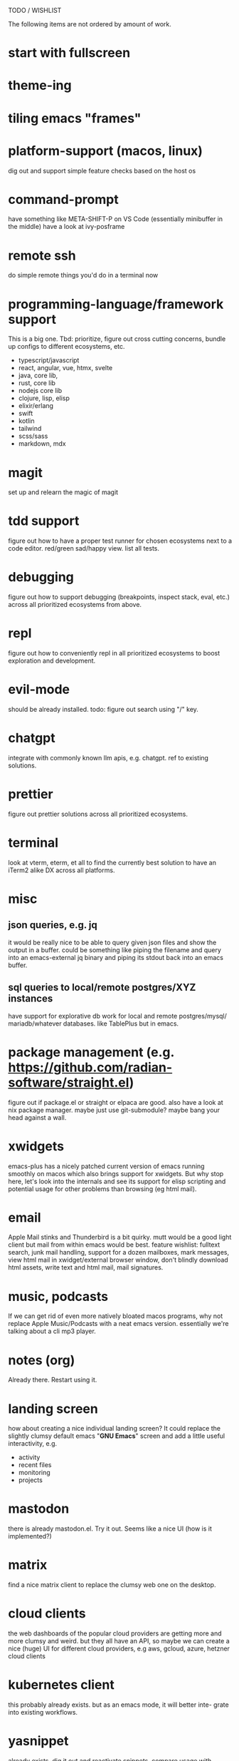 TODO / WISHLIST

The following items are not ordered by amount of work.


* start with fullscreen
* theme-ing
* tiling emacs "frames"
* platform-support (macos, linux)
dig out and support simple feature checks based on the host os

* command-prompt
have something like META-SHIFT-P on VS Code (essentially minibuffer in the middle)
have a look at ivy-posframe

* remote ssh
do simple remote things you'd do in a terminal now


* programming-language/framework support
This is a big one. Tbd: prioritize, figure out cross cutting concerns,
bundle up configs to different ecosystems, etc.

- typescript/javascript
- react, angular, vue, htmx, svelte
- java, core lib, 
- rust, core lib
- nodejs core lib
- clojure, lisp, elisp
- elixir/erlang
- swift
- kotlin
- tailwind
- scss/sass
- markdown, mdx
  
* magit
set up and relearn the magic of magit

* tdd support
figure out how to have a proper test runner for chosen ecosystems
next to a code editor. red/green sad/happy view. list all tests.

* debugging
figure out how to support debugging (breakpoints, inspect stack, eval, etc.)
across all prioritized ecosystems from above.

* repl
figure out how to conveniently repl in all prioritized ecosystems to
boost exploration and development.

* evil-mode
should be already installed. todo: figure out search using "/" key.

* chatgpt
integrate with commonly known llm apis, e.g. chatgpt. ref to existing
solutions.

* prettier
figure out prettier solutions across all prioritized ecosystems.

* terminal
look at vterm, eterm, et all to find the currently best solution to have
an iTerm2 alike DX across all platforms.

* misc
** json queries, e.g. jq
it would be really nice to be able to query given json files and show the
output in a buffer. could be something like piping the filename and query
into an emacs-external jq binary and piping its stdout back into an emacs
buffer.

** sql queries to local/remote postgres/XYZ instances
have support for explorative db work for local and remote postgres/mysql/
mariadb/whatever databases. like TablePlus but in emacs.

* package management (e.g. https://github.com/radian-software/straight.el)
figure out if package.el or straight or elpaca are good. also have a look
at nix package manager. maybe just use git-submodule? maybe bang your head
against a wall.

* xwidgets
emacs-plus has a nicely patched current version of emacs running smoothly
on macos which also brings support for xwidgets. But why stop here, let's
look into the internals and see its support for elisp scripting and potential
usage for other problems than browsing (eg html mail).

* email
Apple Mail stinks and Thunderbird is a bit quirky. mutt would be a good light
client but mail from within emacs would be best. feature wishlist: fulltext
search, junk mail handling, support for a dozen mailboxes, mark messages,
view html mail in xwidget/external browser window, don't blindly download
html assets, write text and html mail, mail signatures.

* music, podcasts
If we can get rid of even more natively bloated macos programs, why not
replace Apple Music/Podcasts with a neat emacs version. essentially we're
talking about a cli mp3 player.

* notes (org)
Already there. Restart using it.

* landing screen
how about creating a nice individual landing screen? It could replace the
slightly clumsy default emacs "*GNU Emacs*" screen and add a little
useful interactivity, e.g.
- activity
- recent files
- monitoring
- projects

* mastodon
there is already mastodon.el. Try it out. Seems like a nice UI (how is it
implemented?)

* matrix
find a nice matrix client to replace the clumsy web one on the desktop.

* cloud clients
the web dashboards of the popular cloud providers are getting more and
more clumsy and weird. but they all have an API, so maybe we can create
a nice (huge) UI for different cloud providers, e.g aws, gcloud, azure,
hetzner cloud clients

* kubernetes client
this probably already exists. but as an emacs mode, it will better inte-
grate into existing workflows.

* yasnippet
already exists. dig it out and reactivate snippets. compare usage with
whatever llms are capable of. probably keep snippets rather big, since
removing from existing working code is easier than assembling a set
of higher level snippets.

* minimap
already exists. dig it out and activate.

* emacs-server
already exists. figure out if better run on workstation or remote server.
make emacsclient start blazingly fast.

* hacker news
there must be a nice elisp based client. try it out and optionally include
it into the daily process.
